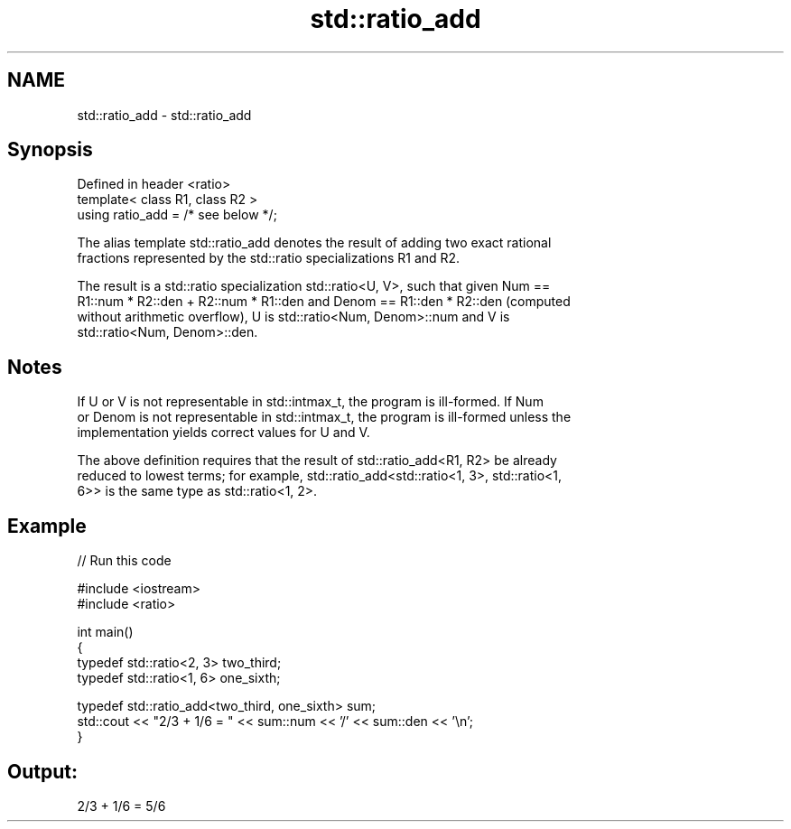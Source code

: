 .TH std::ratio_add 3 "2017.04.02" "http://cppreference.com" "C++ Standard Libary"
.SH NAME
std::ratio_add \- std::ratio_add

.SH Synopsis
   Defined in header <ratio>
   template< class R1, class R2 >
   using ratio_add = /* see below */;

   The alias template std::ratio_add denotes the result of adding two exact rational
   fractions represented by the std::ratio specializations R1 and R2.

   The result is a std::ratio specialization std::ratio<U, V>, such that given Num ==
   R1::num * R2::den + R2::num * R1::den and Denom == R1::den * R2::den (computed
   without arithmetic overflow), U is std::ratio<Num, Denom>::num and V is
   std::ratio<Num, Denom>::den.

.SH Notes

   If U or V is not representable in std::intmax_t, the program is ill-formed. If Num
   or Denom is not representable in std::intmax_t, the program is ill-formed unless the
   implementation yields correct values for U and V.

   The above definition requires that the result of std::ratio_add<R1, R2> be already
   reduced to lowest terms; for example, std::ratio_add<std::ratio<1, 3>, std::ratio<1,
   6>> is the same type as std::ratio<1, 2>.

.SH Example

   
// Run this code

 #include <iostream>
 #include <ratio>
  
 int main()
 {
     typedef std::ratio<2, 3> two_third;
     typedef std::ratio<1, 6> one_sixth;
  
     typedef std::ratio_add<two_third, one_sixth> sum;
     std::cout << "2/3 + 1/6 = " << sum::num << '/' << sum::den << '\\n';
 }

.SH Output:

 2/3 + 1/6 = 5/6
